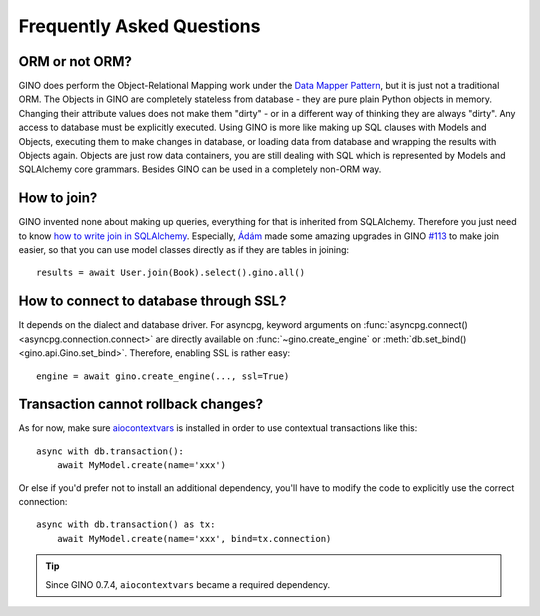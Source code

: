 Frequently Asked Questions
==========================

ORM or not ORM?
---------------

GINO does perform the Object-Relational Mapping work under the
`Data Mapper Pattern <https://en.wikipedia.org/wiki/Data_mapper_pattern>`_, but
it is just not a traditional ORM. The Objects in GINO are completely stateless
from database - they are pure plain Python objects in memory. Changing their
attribute values does not make them "dirty" - or in a different way of thinking
they are always "dirty". Any access to database must be explicitly executed.
Using GINO is more like making up SQL clauses with Models and Objects,
executing them to make changes in database, or loading data from database and
wrapping the results with Objects again. Objects are just row data containers,
you are still dealing with SQL which is represented by Models and SQLAlchemy
core grammars. Besides GINO can be used in a completely non-ORM way.


How to join?
------------

GINO invented none about making up queries, everything for that is inherited
from SQLAlchemy. Therefore you just need to know `how to write join in
SQLAlchemy <https://docs.sqlalchemy.org/en/latest/core/tutorial.html#using-joins>`_.
Especially, `Ádám <https://github.com/brncsk>`_ made some amazing upgrades in
GINO `#113 <https://github.com/fantix/gino/pull/113>`_ to make join easier, so
that you can use model classes directly as if they are tables in joining::

    results = await User.join(Book).select().gino.all()


How to connect to database through SSL?
---------------------------------------

It depends on the dialect and database driver. For asyncpg, keyword arguments
on :func:`asyncpg.connect() <asyncpg.connection.connect>` are directly
available on :func:`~gino.create_engine` or :meth:`db.set_bind()
<gino.api.Gino.set_bind>`. Therefore, enabling SSL is rather easy::

    engine = await gino.create_engine(..., ssl=True)


Transaction cannot rollback changes?
------------------------------------

As for now, make sure `aiocontextvars
<https://github.com/fantix/aiocontextvars>`_ is installed in order to use
contextual transactions like this::

    async with db.transaction():
        await MyModel.create(name='xxx')

Or else if you'd prefer not to install an additional dependency, you'll have to
modify the code to explicitly use the correct connection::

    async with db.transaction() as tx:
        await MyModel.create(name='xxx', bind=tx.connection)

.. tip::

    Since GINO 0.7.4, ``aiocontextvars`` became a required dependency.
